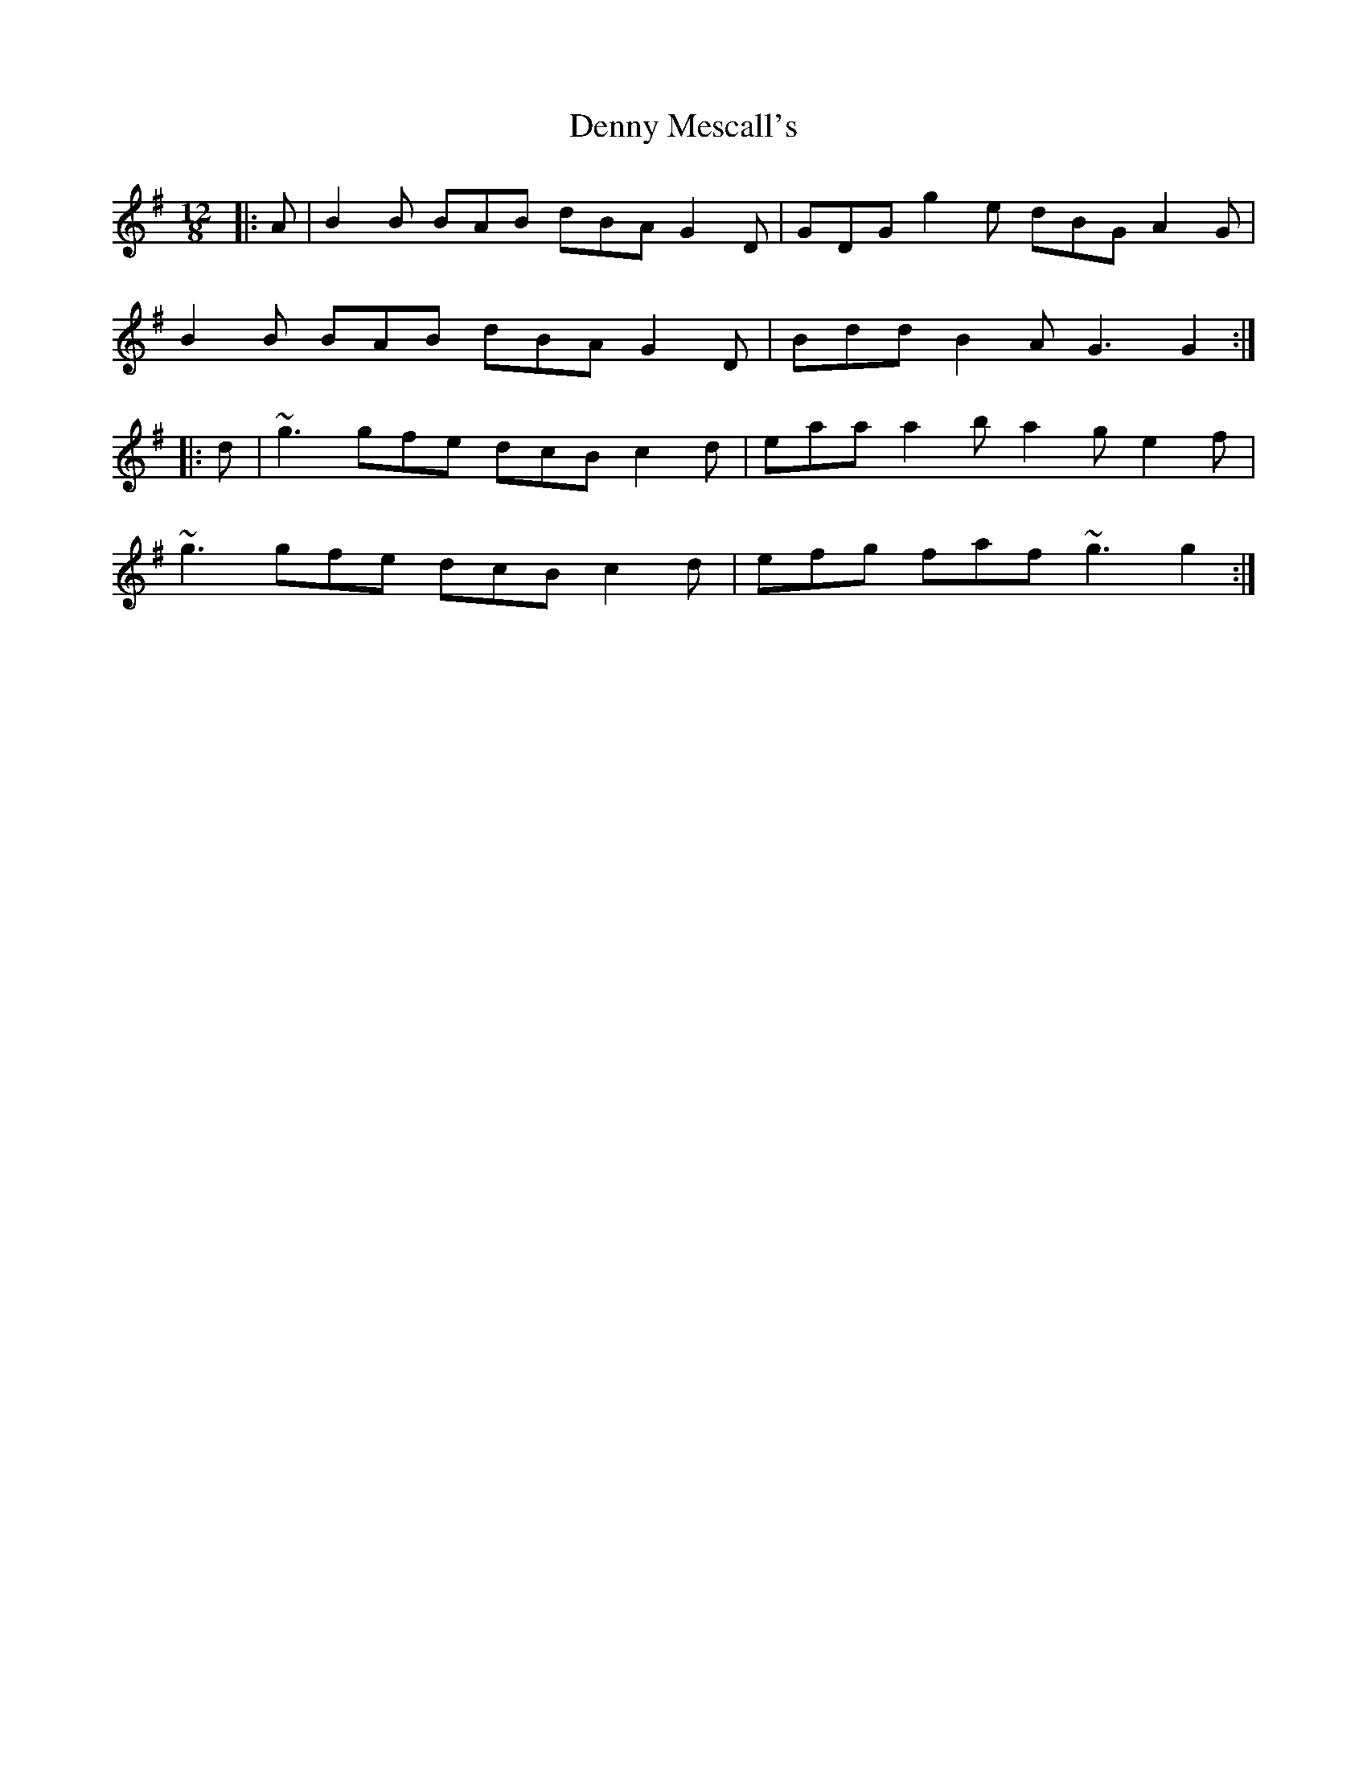 X: 9840
T: Denny Mescall's
R: slide
M: 12/8
K: Gmajor
|:A|B2B BAB dBA G2D|GDG g2e dBG A2G|
B2B BAB dBA G2D|Bdd B2A G3G2:|
|:d|~g3 gfe dcB c2d|eaa a2b a2g e2f|
~g3 gfe dcB c2d|efg faf ~g3 g2:|

